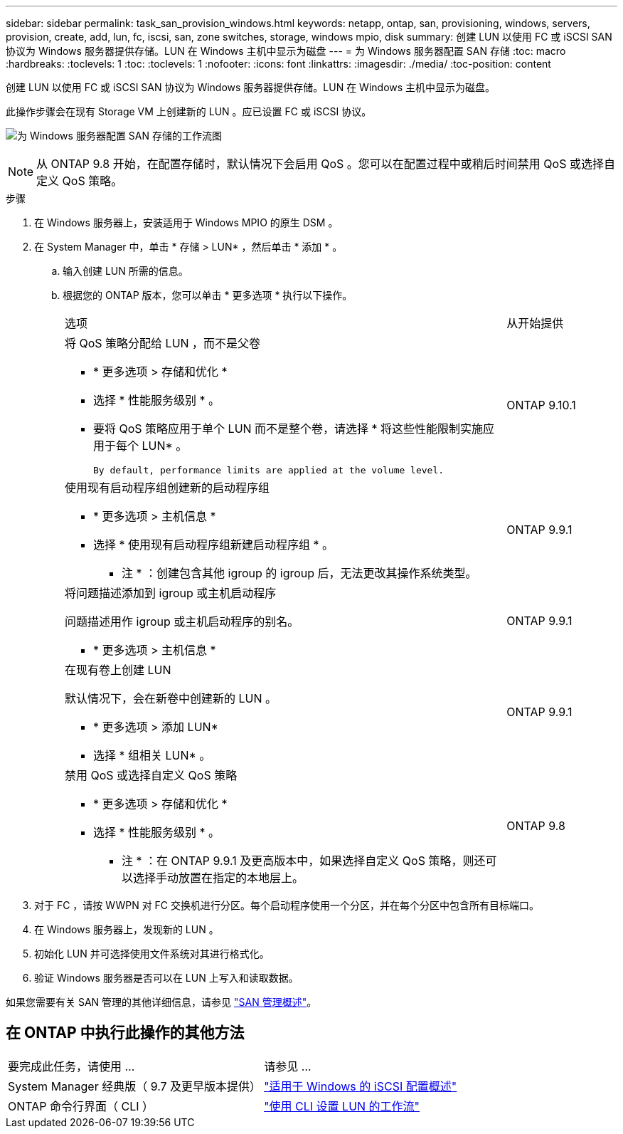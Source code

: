 ---
sidebar: sidebar 
permalink: task_san_provision_windows.html 
keywords: netapp, ontap, san, provisioning, windows, servers, provision, create, add, lun, fc, iscsi, san, zone switches, storage, windows mpio, disk 
summary: 创建 LUN 以使用 FC 或 iSCSI SAN 协议为 Windows 服务器提供存储。LUN 在 Windows 主机中显示为磁盘 
---
= 为 Windows 服务器配置 SAN 存储
:toc: macro
:hardbreaks:
:toclevels: 1
:toc: 
:toclevels: 1
:nofooter: 
:icons: font
:linkattrs: 
:imagesdir: ./media/
:toc-position: content


[role="lead"]
创建 LUN 以使用 FC 或 iSCSI SAN 协议为 Windows 服务器提供存储。LUN 在 Windows 主机中显示为磁盘。

此操作步骤会在现有 Storage VM 上创建新的 LUN 。应已设置 FC 或 iSCSI 协议。

image:workflow_san_provision_windows.gif["为 Windows 服务器配置 SAN 存储的工作流图"]


NOTE: 从 ONTAP 9.8 开始，在配置存储时，默认情况下会启用 QoS 。您可以在配置过程中或稍后时间禁用 QoS 或选择自定义 QoS 策略。

.步骤
. 在 Windows 服务器上，安装适用于 Windows MPIO 的原生 DSM 。
. 在 System Manager 中，单击 * 存储 > LUN* ，然后单击 * 添加 * 。
+
.. 输入创建 LUN 所需的信息。
.. 根据您的 ONTAP 版本，您可以单击 * 更多选项 * 执行以下操作。
+
[cols="80,20"]
|===


| 选项 | 从开始提供 


 a| 
将 QoS 策略分配给 LUN ，而不是父卷

*** * 更多选项 > 存储和优化 *
*** 选择 * 性能服务级别 * 。
*** 要将 QoS 策略应用于单个 LUN 而不是整个卷，请选择 * 将这些性能限制实施应用于每个 LUN* 。
+
 By default, performance limits are applied at the volume level.

| ONTAP 9.10.1 


 a| 
使用现有启动程序组创建新的启动程序组

*** * 更多选项 > 主机信息 *
*** 选择 * 使用现有启动程序组新建启动程序组 * 。
+
* 注 * ：创建包含其他 igroup 的 igroup 后，无法更改其操作系统类型。


| ONTAP 9.9.1 


 a| 
将问题描述添加到 igroup 或主机启动程序

问题描述用作 igroup 或主机启动程序的别名。

*** * 更多选项 > 主机信息 *

| ONTAP 9.9.1 


 a| 
在现有卷上创建 LUN

默认情况下，会在新卷中创建新的 LUN 。

*** * 更多选项 > 添加 LUN*
*** 选择 * 组相关 LUN* 。

| ONTAP 9.9.1 


 a| 
禁用 QoS 或选择自定义 QoS 策略

*** * 更多选项 > 存储和优化 *
*** 选择 * 性能服务级别 * 。
+
* 注 * ：在 ONTAP 9.9.1 及更高版本中，如果选择自定义 QoS 策略，则还可以选择手动放置在指定的本地层上。


| ONTAP 9.8 
|===




. 对于 FC ，请按 WWPN 对 FC 交换机进行分区。每个启动程序使用一个分区，并在每个分区中包含所有目标端口。
. 在 Windows 服务器上，发现新的 LUN 。
. 初始化 LUN 并可选择使用文件系统对其进行格式化。
. 验证 Windows 服务器是否可以在 LUN 上写入和读取数据。


如果您需要有关 SAN 管理的其他详细信息，请参见 link:../san-admin/index.html["SAN 管理概述"]。



== 在 ONTAP 中执行此操作的其他方法

|===


| 要完成此任务，请使用 ... | 请参见 ... 


| System Manager 经典版（ 9.7 及更早版本提供） | https://docs.netapp.com/us-en/ontap-sm-classic/iscsi-config-windows/index.html["适用于 Windows 的 iSCSI 配置概述"^] 


| ONTAP 命令行界面（ CLI ） | https://docs.netapp.com/us-en/ontap/san-admin/lun-setup-workflow-concept.html["使用 CLI 设置 LUN 的工作流"] 
|===